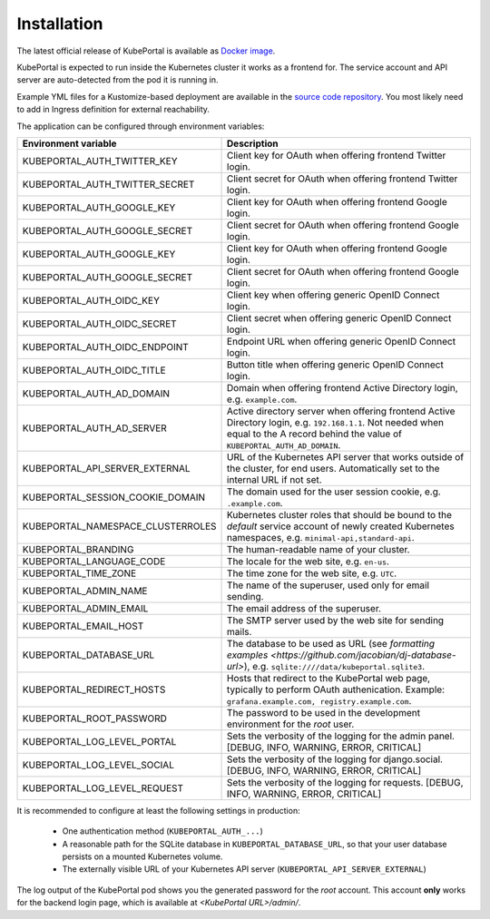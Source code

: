 .. installation:

Installation
############

The latest official release of KubePortal is available as `Docker image <https://hub.docker.com/r/troeger/kubeportal/>`__. 

KubePortal is expected to run inside the Kubernetes cluster it works as a frontend for. The service account and API server are auto-detected from the pod it is running in. 

Example YML files for a Kustomize-based deployment are available in the `source code repository <https://github.com/troeger/kubeportal/tree/master/deployment/k8s>`_. You most likely need to add in Ingress definition for external reachability.

The application can be configured through environment variables:

===================================== ============================================================================
Environment variable                  Description
===================================== ============================================================================
KUBEPORTAL_AUTH_TWITTER_KEY           Client key for OAuth when offering frontend Twitter login.
KUBEPORTAL_AUTH_TWITTER_SECRET        Client secret for OAuth when offering frontend Twitter login.
KUBEPORTAL_AUTH_GOOGLE_KEY            Client key for OAuth when offering frontend Google login.
KUBEPORTAL_AUTH_GOOGLE_SECRET         Client secret for OAuth when offering frontend Google login.
KUBEPORTAL_AUTH_GOOGLE_KEY            Client key for OAuth when offering frontend Google login.
KUBEPORTAL_AUTH_GOOGLE_SECRET         Client secret for OAuth when offering frontend Google login.
KUBEPORTAL_AUTH_OIDC_KEY              Client key when offering generic OpenID Connect login.
KUBEPORTAL_AUTH_OIDC_SECRET           Client secret when offering generic OpenID Connect login.
KUBEPORTAL_AUTH_OIDC_ENDPOINT         Endpoint URL when offering generic OpenID Connect login.
KUBEPORTAL_AUTH_OIDC_TITLE            Button title when offering generic OpenID Connect login.
KUBEPORTAL_AUTH_AD_DOMAIN             Domain when offering frontend Active Directory login, e.g. ``example.com``.
KUBEPORTAL_AUTH_AD_SERVER             Active directory server when offering frontend Active Directory login, e.g. ``192.168.1.1``. Not needed when equal to the A record behind the value of ``KUBEPORTAL_AUTH_AD_DOMAIN``.
KUBEPORTAL_API_SERVER_EXTERNAL        URL of the Kubernetes API server that works outside of the cluster, for end users. Automatically set to the internal URL if not set. 
KUBEPORTAL_SESSION_COOKIE_DOMAIN      The domain used for the user session cookie, e.g. ``.example.com``.
KUBEPORTAL_NAMESPACE_CLUSTERROLES     Kubernetes cluster roles that should be bound to the *default* service account of newly created Kubernetes namespaces, e.g. ``minimal-api,standard-api``.
KUBEPORTAL_BRANDING                   The human-readable name of your cluster.
KUBEPORTAL_LANGUAGE_CODE              The locale for the web site, e.g. ``en-us``.
KUBEPORTAL_TIME_ZONE                  The time zone for the web site, e.g. ``UTC``.
KUBEPORTAL_ADMIN_NAME                 The name of the superuser, used only for email sending.
KUBEPORTAL_ADMIN_EMAIL                The email address of the superuser.
KUBEPORTAL_EMAIL_HOST                 The SMTP server used by the web site for sending mails.
KUBEPORTAL_DATABASE_URL               The database to be used as URL (see `formatting examples <https://github.com/jacobian/dj-database-url>`), e.g. ``sqlite:////data/kubeportal.sqlite3``.
KUBEPORTAL_REDIRECT_HOSTS             Hosts that redirect to the KubePortal web page, typically to perform OAuth authenication. Example: ``grafana.example.com, registry.example.com``.
KUBEPORTAL_ROOT_PASSWORD              The password to be used in the development environment for the `root` user. 
KUBEPORTAL_LOG_LEVEL_PORTAL           Sets the verbosity of the logging for the admin panel. [DEBUG, INFO, WARNING, ERROR, CRITICAL]
KUBEPORTAL_LOG_LEVEL_SOCIAL           Sets the verbosity of the logging for django.social. [DEBUG, INFO, WARNING, ERROR, CRITICAL]
KUBEPORTAL_LOG_LEVEL_REQUEST          Sets the verbosity of the logging for requests. [DEBUG, INFO, WARNING, ERROR, CRITICAL]
===================================== ============================================================================

It is recommended to configure at least the following settings in production:

  - One authentication method (``KUBEPORTAL_AUTH_...``)
  - A reasonable path for the SQLite database in ``KUBEPORTAL_DATABASE_URL``, so that your user database persists on a mounted Kubernetes volume.
  - The externally visible URL of your Kubernetes API server (``KUBEPORTAL_API_SERVER_EXTERNAL``)

The log output of the KubePortal pod shows you the generated password for the *root* account. This account **only** works for the backend login page, which is available at `<KubePortal URL>/admin/`.

